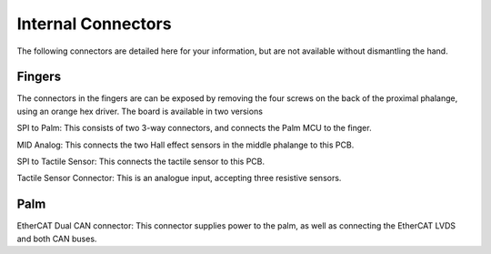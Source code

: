 Internal Connectors
====================

The following connectors are detailed here for your information, but are not available without
dismantling the hand.

Fingers
-------

The connectors in the fingers are can be exposed by removing the four screws on the back of
the proximal phalange, using an orange hex driver. The board is available in two versions





SPI to Palm: This consists of two 3-way connectors, and connects the Palm MCU to the finger.

MID Analog: This connects the two Hall effect sensors in the middle phalange to this PCB.

SPI to Tactile Sensor: This connects the tactile sensor to this PCB.

Tactile Sensor Connector: This is an analogue input, accepting three resistive sensors.

Palm
----

EtherCAT Dual CAN connector: This connector supplies power to the palm, as well as
connecting the EtherCAT LVDS and both CAN buses.
